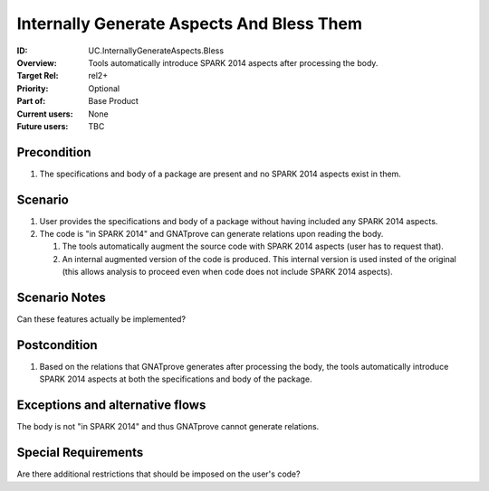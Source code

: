 
Internally Generate Aspects And Bless Them
------------------------------------------

:ID: UC.InternallyGenerateAspects.Bless
:Overview: Tools automatically introduce SPARK 2014 aspects after processing the body.
:Target Rel: rel2+
:Priority: Optional
:Part of: Base Product
:Current users: None
:Future users: TBC

Precondition
^^^^^^^^^^^^

#.  The specifications and body of a package are present and no SPARK 2014 aspects exist in them.

Scenario
^^^^^^^^

#.  User provides the specifications and body of a package without having included any SPARK 2014 aspects.

#.  The code is "in SPARK 2014" and GNATprove can generate relations upon reading the body.

    #. The tools automatically augment the source code with SPARK 2014 aspects (user has to request that).

    #. An internal augmented version of the code is produced. This internal version is used insted of the original (this allows analysis to proceed even when code does not include SPARK 2014 aspects).

Scenario Notes
^^^^^^^^^^^^^^

Can these features actually be implemented?

Postcondition
^^^^^^^^^^^^^

#. Based on the relations that GNATprove generates after processing the body, the tools automatically introduce SPARK 2014 aspects at both the specifications and body of the package.

Exceptions and alternative flows
^^^^^^^^^^^^^^^^^^^^^^^^^^^^^^^^
The body is not "in SPARK 2014" and thus GNATprove cannot generate relations.

Special Requirements
^^^^^^^^^^^^^^^^^^^^

Are there additional restrictions that should be imposed on the user's code?

